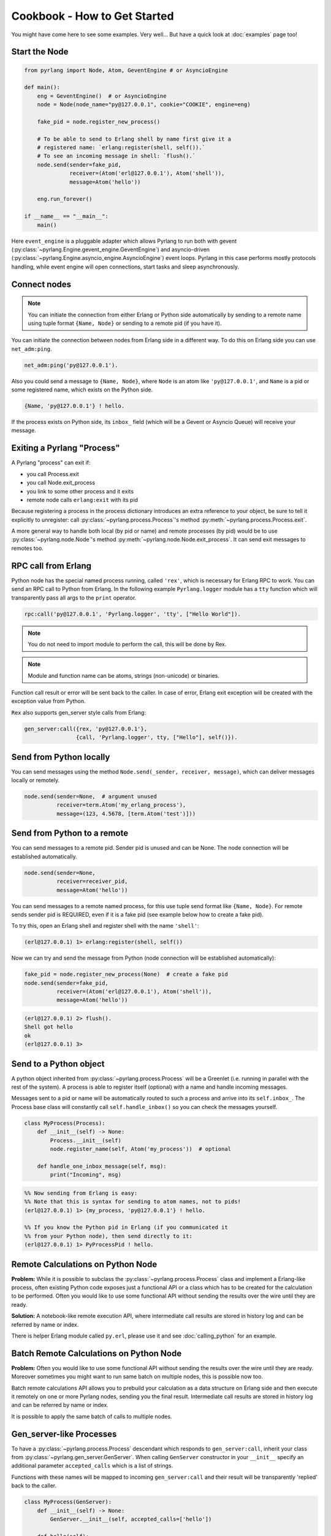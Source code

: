 Cookbook - How to Get Started
=============================

You might have come here to see some examples. Very well...
But have a quick look at :doc:`examples` page too!

Start the Node
--------------

.. code-block:: python

    from pyrlang import Node, Atom, GeventEngine # or AsyncioEngine

    def main():
        eng = GeventEngine()  # or AsyncioEngine
        node = Node(node_name="py@127.0.0.1", cookie="COOKIE", engine=eng)

        fake_pid = node.register_new_process()

        # To be able to send to Erlang shell by name first give it a
        # registered name: `erlang:register(shell, self()).`
        # To see an incoming message in shell: `flush().`
        node.send(sender=fake_pid,
                  receiver=(Atom('erl@127.0.0.1'), Atom('shell')),
                  message=Atom('hello'))

        eng.run_forever()

    if __name__ == "__main__":
        main()

Here ``event_engine`` is a pluggable adapter which allows Pyrlang to run both
with gevent (:py:class:`~pyrlang.Engine.gevent_engine.GeventEngine`)
and asyncio-driven (:py:class:`~pyrlang.Engine.asyncio_engine.AsyncioEngine`)
event loops. Pyrlang in this case performs mostly
protocols handling, while event engine will open connections, start tasks
and sleep asynchronously.


Connect nodes
-------------

.. note:: You can initiate the connection from either Erlang or Python side
    automatically by sending to a remote name using tuple format
    ``{Name, Node}`` or sending to a remote pid (if you have it).

You can initiate the connection between nodes from Erlang side in a different
way. To do this on Erlang side you can use ``net_adm:ping``.

.. code-block:: erlang

    net_adm:ping('py@127.0.0.1').

Also you could send a message to ``{Name, Node}``, where ``Node`` is an
atom like ``'py@127.0.0.1'``, and ``Name`` is a pid or some registered name,
which exists on the Python side.

.. code-block:: erlang

    {Name, 'py@127.0.0.1'} ! hello.

If the process exists on Python side, its ``inbox_`` field (which will be a
Gevent or Asyncio Queue) will receive your message.


Exiting a Pyrlang "Process"
---------------------------

A Pyrlang "process" can exit if:

*   you call Process.exit
*   you call Node.exit_process
*   you link to some other process and it exits
*   remote node calls ``erlang:exit`` with its pid

Because registering a process in the process dictionary introduces
an extra reference to your object, be sure to tell it explicitly
to unregister: call :py:class:`~pyrlang.process.Process`'s method
:py:meth:`~pyrlang.process.Process.exit`.

A more general way to handle both local (by pid or name) and remote processes
(by pid) would be to use :py:class:`~pyrlang.node.Node`'s method
:py:meth:`~pyrlang.node.Node.exit_process`. It can send exit messages to
remotes too.


RPC call from Erlang
--------------------

Python node has the special named process running, called ``'rex'``, which is
necessary for Erlang RPC to work. You can send an RPC call to Python from
Erlang. In the following example ``Pyrlang.logger`` module has a ``tty``
function which will transparently pass all args to the ``print`` operator.

.. code-block:: erlang

    rpc:call('py@127.0.0.1', 'Pyrlang.logger', 'tty', ["Hello World"]).

.. note::
    You do not need to import module to perform the call, this will be done by Rex.

.. note::
    Module and function name can be atoms, strings (non-unicode) or binaries.

Function call result or error will be sent back to the caller.
In case of error, Erlang exit exception will be created with the exception
value from Python.

``Rex`` also supports gen_server style calls from Erlang:

.. code-block:: erlang

    gen_server:call({rex, 'py@127.0.0.1'},
                    {call, 'Pyrlang.logger', tty, ["Hello"], self()}).


Send from Python locally
------------------------

You can send messages using the method
``Node.send(_sender, receiver, message)``, which can deliver messages
locally or remotely.

.. code-block:: python

    node.send(sender=None,  # argument unused
              receiver=term.Atom('my_erlang_process'),
              message=(123, 4.5678, [term.Atom('test')]))

Send from Python to a remote
----------------------------

You can send messages to a remote pid. Sender pid is unused and can be None.
The node connection will be established automatically.

.. code-block:: python

    node.send(sender=None,
              receiver=receiver_pid,
              message=Atom('hello'))

You can send messages to a remote named process, for this use tuple send format
like ``{Name, Node}``. For remote sends sender pid is REQUIRED,
even if it is a fake pid (see example below how to create a fake pid).

To try this, open an Erlang shell and register shell with the name ``'shell'``:

.. code-block:: erlang

    (erl@127.0.0.1) 1> erlang:register(shell, self())

Now we can try and send the message from Python (node connection will be
established automatically):

.. code-block:: python

    fake_pid = node.register_new_process(None)  # create a fake pid
    node.send(sender=fake_pid,
              receiver=(Atom('erl@127.0.0.1'), Atom('shell')),
              message=Atom('hello'))

.. code-block:: erlang

    (erl@127.0.0.1) 2> flush().
    Shell got hello
    ok
    (erl@127.0.0.1) 3>

Send to a Python object
-----------------------

A python object inherited from :py:class:`~pyrlang.process.Process` will be
a Greenlet (i.e. running in parallel with the rest of the system).
A process is able to register itself (optional) with a name and handle
incoming messages.

Messages sent to a pid or name will be automatically routed to such a
process and arrive into its ``self.inbox_``. The Process base class will
constantly call ``self.handle_inbox()`` so you can check the messages yourself.

.. code-block:: python

    class MyProcess(Process):
        def __init__(self) -> None:
            Process.__init__(self)
            node.register_name(self, Atom('my_process'))  # optional

        def handle_one_inbox_message(self, msg):
            print("Incoming", msg)

.. code-block:: erlang

    %% Now sending from Erlang is easy:
    %% Note that this is syntax for sending to atom names, not to pids!
    (erl@127.0.0.1) 1> {my_process, 'py@127.0.0.1'} ! hello.

    %% If you know the Python pid in Erlang (if you communicated it
    %% from your Python node), then send directly to it:
    (erl@127.0.0.1) 1> PyProcessPid ! hello.


Remote Calculations on Python Node
----------------------------------

**Problem:**
While it is possible to subclass the :py:class:`~pyrlang.process.Process`
class and implement a Erlang-like process, often existing Python code
exposes just a functional API or a class which has to be created for the
calculation to be performed.
Often you would like to use some functional API without sending the results
over the wire until they are ready.

**Solution:**
A notebook-like remote execution API, where intermediate call results are stored
in history log and can be referred by name or index.

There is helper Erlang module called ``py.erl``, please use it and see
:doc:`calling_python` for an example.

.. seealso::
    Example3 in :doc:`examples` demonstrates this.


Batch Remote Calculations on Python Node
----------------------------------------

**Problem:**
Often you would like to use some functional API without sending the results
over the wire until they are ready. Moreover sometimes you might want to run
same batch on multiple nodes, this is possible now too.

Batch remote calculations API allows you to prebuild your calculation as a data
structure on Erlang side and then execute it remotely on one or more
Pyrlang nodes, sending you the final result.
Intermediate call results are stored in history log and can be referred by name
or index.

It is possible to apply the same batch of calls to multiple nodes.

.. seealso::
    Example4 in :doc:`examples` demonstrates this.


Gen_server-like Processes
-------------------------

To have a :py:class:`~pyrlang.process.Process` descendant which responds to
``gen_server:call``, inherit your class from :py:class:`~pyrlang.gen_server.GenServer`.
When calling ``GenServer`` constructor in your ``__init__`` specify an
additional parameter ``accepted_calls`` which is a list of strings.

Functions with these names will be mapped to incoming ``gen_server:call``
and their result will be transparently 'replied' back to the caller.

.. code-block:: python

    class MyProcess(GenServer):
        def __init__(self) -> None:
            GenServer.__init__(self, accepted_calls=['hello'])

        def hello(self):
            return self.pid_

When you perform a ``gen_server:call`` with an atom, the atom becomes Python
method name:

.. code-block:: python

    # 1> gen_server:call(Pid, my_method)
    # becomes a call to
    class MyClass:
        def my_method(self):
            pass # return None -> atom 'undefined' in Erlang

When you perform a ``gen_server:call`` with a tuple where first element is an
atom, the atom becomes Python method name, and following tuple elements become
python **\*args**.

.. code-block:: python

    # 1> gen_server:call(Pid, {my_method, 1000, "hello"})
    # becomes a call to
    class MyClass:
        def my_method(self, i: int, s: bytes):
            pass # return None -> atom 'undefined' in Erlang


Linking/Monitoring from Erlang to Python
----------------------------------------

See example6 in :doc:`examples`
for demo on linking a Pyrlang "process" to Erlang process, then
killing it and observing an EXIT signal coming back.

See example7 in :doc:`examples`
for demo on a Pyrlang "process" monitoring a Erlang process, then
killing it and observing the monitor message.


Linking/Monitoring from Python to Erlang
----------------------------------------

See example5 in :doc:`examples`
for demo on how Python can link and monitor local and remote pids.

.. note::
    To link two processes in Pyrlang use :py:class:`~pyrlang.node.Node`'s
    :py:meth:`~pyrlang.node.Node.link` method.

.. note::
    To monitor a process in Pyrlang use :py:class:`~pyrlang.node.Node`'s
    :py:meth:`~pyrlang.node.Node.monitor_process` method.
